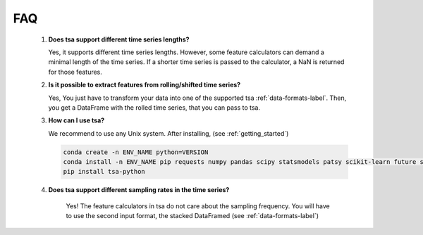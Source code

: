 FAQ
===


    1. **Does tsa support different time series lengths?**

       Yes, it supports different time series lengths. However, some feature calculators can demand a minimal length
       of the time series. If a shorter time series is passed to the calculator, a NaN is returned for those
       features.

    2. **Is it possible to extract features from rolling/shifted time series?**

       Yes, You just have to transform your data into one of the supported tsa :ref:`data-formats-label`.
       Then, you get a DataFrame with the rolled time series, that you can pass to tsa.

    3. **How can I use tsa?**

       We recommend to use any Unix system. After installing, (see :ref:`getting_started`)

       .. code:: Bash

           conda create -n ENV_NAME python=VERSION
           conda install -n ENV_NAME pip requests numpy pandas scipy statsmodels patsy scikit-learn future six tqdm
           pip install tsa-python


    4. **Does tsa support different sampling rates in the time series?**

        Yes! The feature calculators in tsa do not care about the sampling frequency.
        You will have to use the second input format, the stacked DataFramed (see :ref:`data-formats-label`)
